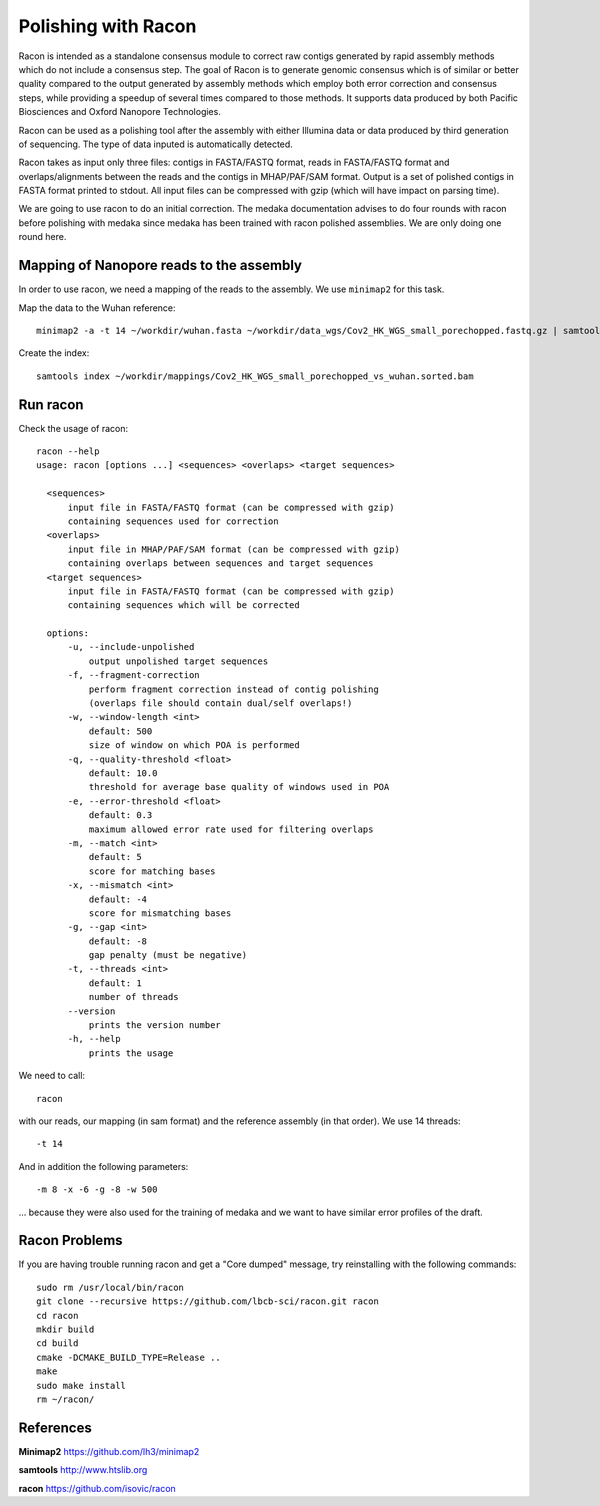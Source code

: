 Polishing with Racon
------

Racon is intended as a standalone consensus module to correct raw contigs generated by rapid assembly methods which do not include a consensus step. The goal of Racon is to generate genomic consensus which is of similar or better quality compared to the output generated by assembly methods which employ both error correction and consensus steps, while providing a speedup of several times compared to those methods. It supports data produced by both Pacific Biosciences and Oxford Nanopore Technologies.

Racon can be used as a polishing tool after the assembly with either Illumina data or data produced by third generation of sequencing. The type of data inputed is automatically detected.

Racon takes as input only three files: contigs in FASTA/FASTQ format, reads in FASTA/FASTQ format and overlaps/alignments between the reads and the contigs in MHAP/PAF/SAM format. Output is a set of polished contigs in FASTA format printed to stdout. All input files can be compressed with gzip (which will have impact on parsing time).


We are going to use racon to do an initial correction. The medaka documentation advises to do four rounds with racon before polishing with medaka since medaka has been trained with racon polished assemblies. We are only doing one round here.

Mapping of Nanopore reads to the assembly
^^^^^^^^^^^^^^^^^^^^^

In order to use racon, we need a mapping of the reads to the assembly. We use ``minimap2`` for this task.

Map the data to the Wuhan reference::

  minimap2 -a -t 14 ~/workdir/wuhan.fasta ~/workdir/data_wgs/Cov2_HK_WGS_small_porechopped.fastq.gz | samtools view -b - | samtools sort - > ~/workdir/mappings/Cov2_HK_WGS_small_porechopped_vs_wuhan.sorted.bam
  
Create the index::

  samtools index ~/workdir/mappings/Cov2_HK_WGS_small_porechopped_vs_wuhan.sorted.bam

Run racon
^^^^^^^^^^^^^^^^^^^^^

Check the usage of racon::

  racon --help
  usage: racon [options ...] <sequences> <overlaps> <target sequences>

    <sequences>
        input file in FASTA/FASTQ format (can be compressed with gzip)
        containing sequences used for correction
    <overlaps>
        input file in MHAP/PAF/SAM format (can be compressed with gzip)
        containing overlaps between sequences and target sequences
    <target sequences>
        input file in FASTA/FASTQ format (can be compressed with gzip)
        containing sequences which will be corrected

    options:
        -u, --include-unpolished
            output unpolished target sequences
        -f, --fragment-correction
            perform fragment correction instead of contig polishing
            (overlaps file should contain dual/self overlaps!)
        -w, --window-length <int>
            default: 500
            size of window on which POA is performed
        -q, --quality-threshold <float>
            default: 10.0
            threshold for average base quality of windows used in POA
        -e, --error-threshold <float>
            default: 0.3
            maximum allowed error rate used for filtering overlaps
        -m, --match <int>
            default: 5
            score for matching bases
        -x, --mismatch <int>
            default: -4
            score for mismatching bases
        -g, --gap <int>
            default: -8
            gap penalty (must be negative)
        -t, --threads <int>
            default: 1
            number of threads
        --version
            prints the version number
        -h, --help
            prints the usage


We need to call::

  racon
  
with our reads, our mapping (in sam format) and the reference assembly (in that order). We use 14 threads::

  -t 14
  
And in addition the following parameters::

  -m 8 -x -6 -g -8 -w 500

... because they were also used for the training of medaka and we want to have similar error profiles of the draft. 


  

Racon Problems
^^^^^^^^^^^^^^^^^^^^^

If you are having trouble running racon and get a "Core dumped" message, try reinstalling with the following commands::

  sudo rm /usr/local/bin/racon
  git clone --recursive https://github.com/lbcb-sci/racon.git racon
  cd racon
  mkdir build
  cd build
  cmake -DCMAKE_BUILD_TYPE=Release ..
  make
  sudo make install
  rm ~/racon/



References
^^^^^^^^^^

**Minimap2** https://github.com/lh3/minimap2

**samtools** http://www.htslib.org

**racon** https://github.com/isovic/racon

